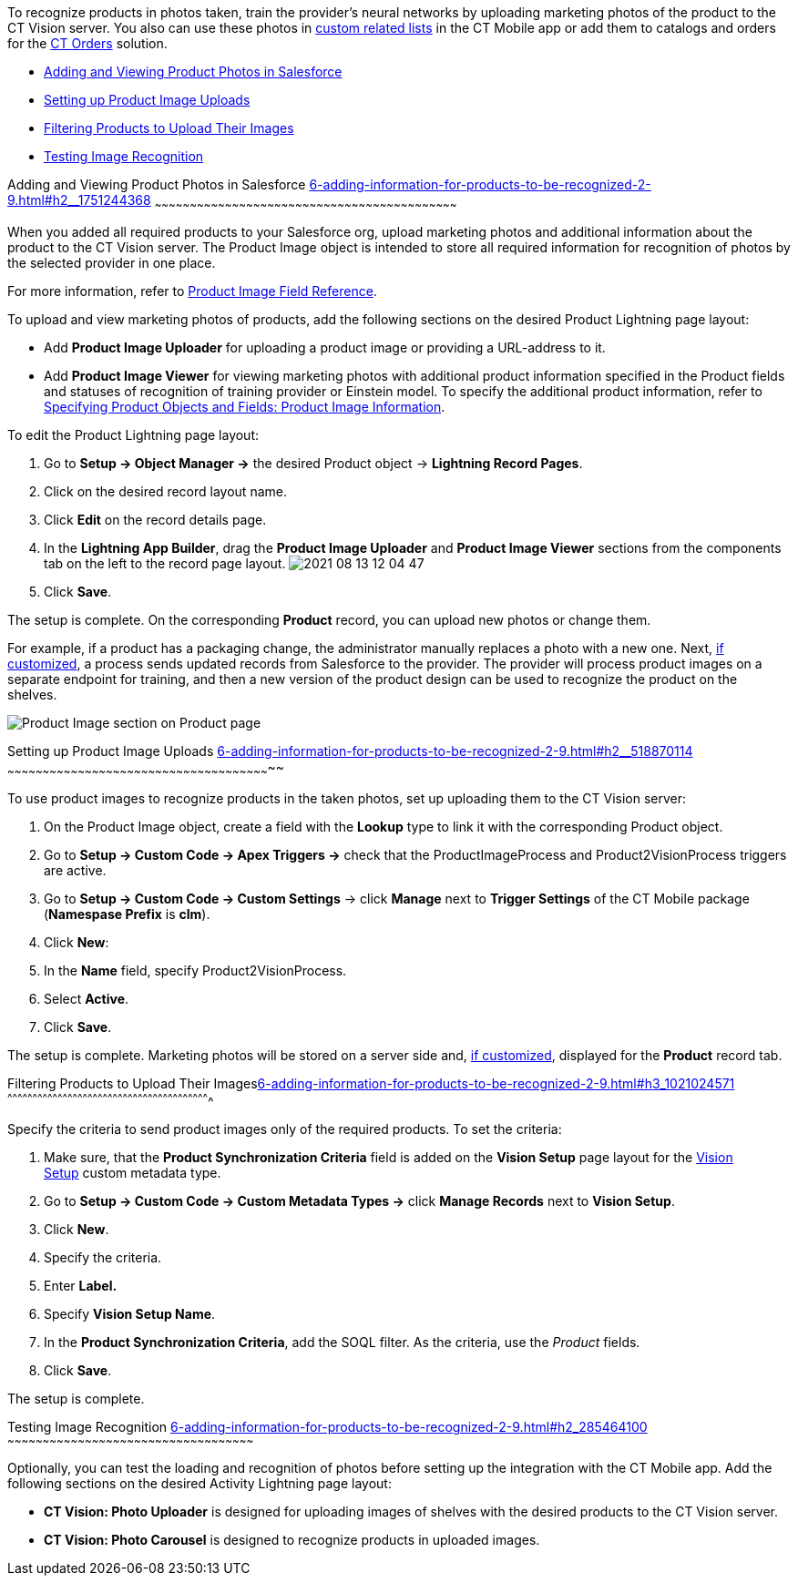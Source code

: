 To recognize products in photos taken, train the provider's neural
networks by uploading marketing photos of the product to the CT Vision
server. You also can use these photos
in https://help.customertimes.com/articles/ct-mobile-ios-en/custom-related-lists[custom
related lists] in the CT Mobile app or add them to catalogs and orders
for
the https://help.customertimes.com/articles/ct-orders-3-0/ct-orders-solution[CT
Orders] solution.

* link:6-adding-information-for-products-to-be-recognized-2-9.html#h2__1751244368[Adding
and Viewing Product Photos in Salesforce]
* link:6-adding-information-for-products-to-be-recognized-2-9.html#h2__518870114[Setting
up Product Image Uploads]
* link:6-adding-information-for-products-to-be-recognized-2-9.html#h3_1021024571[Filtering
Products to Upload Their Images]
* link:6-adding-information-for-products-to-be-recognized-2-9.html#h2_285464100[Testing
Image Recognition]

[[h2__1751244368]]
Adding and Viewing Product Photos in Salesforce
link:6-adding-information-for-products-to-be-recognized-2-9.html#h2__1751244368[]
~~~~~~~~~~~~~~~~~~~~~~~~~~~~~~~~~~~~~~~~~~~~~~~~~~~~~~~~~~~~~~~~~~~~~~~~~~~~~~~~~~~~~~~~~~~~~~~~~~~~~~~~~~~~~~~~~~~~~~~~~~~~~~~~~

When you added all required products to your Salesforce org, upload
marketing photos and additional information about the product to the CT
Vision server. The Product Image object is intended to store all
required information for recognition of photos by the selected provider
in one place. 



For more information, refer
to link:product-image-field-reference-2-9.html[Product Image Field
Reference].



To upload and view marketing photos of products, add the following
sections on the desired Product Lightning page layout:

* Add *Product Image Uploader* for uploading a product image or
providing a URL-address to it.
* Add *Product Image Viewer* for viewing marketing photos with
additional product information specified in the Product fields and
statuses of recognition of training provider or Einstein model.
To specify the additional product information, refer to
link:3-specifying-product-objects-and-fields-2-9.html#h2__2130197288[Specifying
Product Objects and Fields: Product Image Information].



To edit the Product Lightning page layout:

1.  Go to *Setup → Object Manager →* the desired Product
object → *Lightning Record Pages*.
2.  Click on the desired record layout name.
3.  Click *Edit* on the record details page.
4.  In the *Lightning App Builder*, drag the *Product Image Uploader*
and *Product Image Viewer* sections from the components tab on the left
to the record page layout.
image:2021-08-13_12-04-47.png[]
5.  Click *Save*.

The setup is complete. On the corresponding *Product* record, you can
upload new photos or change them.



For example, if a product has a packaging change, the administrator
manually replaces a photo with a new one. Next,
link:6-adding-information-for-products-to-be-recognized-2-9.html#h2__518870114[if
customized], a process sends updated records from Salesforce to the
provider. The provider will process product images on a separate
endpoint for training, and then a new version of the product design can
be used to recognize the product on the shelves. 

image:Product-Image-section-on-Product-page.png[]

[[h2__518870114]]
Setting up Product Image Uploads
link:6-adding-information-for-products-to-be-recognized-2-9.html#h2__518870114[]
~~~~~~~~~~~~~~~~~~~~~~~~~~~~~~~~~~~~~~~~~~~~~~~~~~~~~~~~~~~~~~~~~~~~~~~~~~~~~~~~~~~~~~~~~~~~~~~~~~~~~~~~~~~~~~~~~

To use product images to recognize products in the taken photos, set up
uploading them to the CT Vision server: 

1.  On the Product Image object, create a field with the *Lookup* type
to link it with the corresponding Product object.
2.  Go to *Setup → Custom Code → Apex Triggers →* check that
the ProductImageProcess and Product2VisionProcess triggers are active.
3.  Go to *Setup → Custom Code → Custom Settings* → click *Manage* next
to *Trigger Settings* of the CT Mobile package (*Namespase Prefix* is
*clm*).
4.  Click *New*:
1.  In the *Name* field, specify Product2VisionProcess.
2.  Select *Active*.
5.  Click *Save*.

The setup is complete. Marketing photos will be stored on a server side
and,
link:6-adding-information-for-products-to-be-recognized-2-9.html#h2__1751244368[if
customized], displayed for the *Product* record tab.

[[h3_1021024571]]
Filtering Products to Upload Their
Imageslink:6-adding-information-for-products-to-be-recognized-2-9.html#h3_1021024571[]
^^^^^^^^^^^^^^^^^^^^^^^^^^^^^^^^^^^^^^^^^^^^^^^^^^^^^^^^^^^^^^^^^^^^^^^^^^^^^^^^^^^^^^^^^^^^^^^^^^^^^^^^^^^^^^^^^^^^^^^^^

Specify the criteria to send product images only of the required
products. To set the criteria:

1.  Make sure, that the **Product Synchronization Criteria** field is
added on the **Vision Setup** page layout for
the link:vision-setup-field-reference-2-9.html[Vision Setup] custom
metadata type. 
2.  Go to *Setup → Custom Code → Custom Metadata Types →* click *Manage
Records* next to *Vision Setup*.
3.  Click *New*.
4.  Specify the criteria.
1.  Enter *Label.*
2.  Specify *Vision Setup Name*.
3.  In the *Product Synchronization Criteria*, add the SOQL filter. As
the criteria, use the _Product_ fields.
5.  Click *Save*.

The setup is complete.

[[h2_285464100]]
Testing Image Recognition
link:6-adding-information-for-products-to-be-recognized-2-9.html#h2_285464100[]
~~~~~~~~~~~~~~~~~~~~~~~~~~~~~~~~~~~~~~~~~~~~~~~~~~~~~~~~~~~~~~~~~~~~~~~~~~~~~~~~~~~~~~~~~~~~~~~~~~~~~~~~~

Optionally, you can test the loading and recognition of photos before
setting up the integration with the CT Mobile app. Add the following
sections on the desired Activity__ __Lightning page layout: 

* *CT Vision: Photo Uploader* is designed for uploading images of
shelves with the desired products to the CT Vision server.
* *CT Vision: Photo Carousel* is designed to recognize products in
uploaded images.
